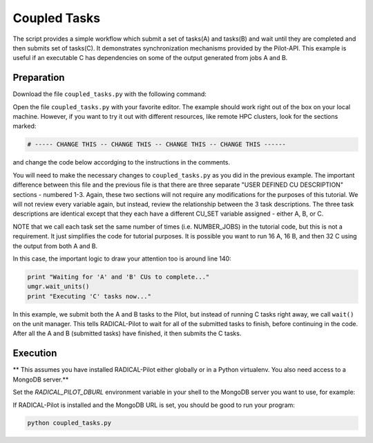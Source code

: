 .. _chapter_tutorial_coupled_tasks:

*************
Coupled Tasks
*************

The script provides a simple workflow which submit a set of tasks(A) and tasks(B)
and wait until they are completed and then submits set of tasks(C). It
demonstrates synchronization mechanisms provided by the Pilot-API. This example
is useful if an executable C has dependencies on some of the output generated
from jobs A and B.

------------
Preparation
------------

Download the file ``coupled_tasks.py`` with the following command:

.. only:: tutorial

    .. code-block:: bash

        curl -O https://raw.githubusercontent.com/radical-cybertools/radical.pilot/readthedocs.tutorial/examples/tutorial/coupled_tasks.py

.. only:: release

    .. code-block:: bash

        curl -O https://raw.githubusercontent.com/radical-cybertools/radical.pilot/readthedocs/examples/tutorial/coupled_tasks.py

Open the file ``coupled_tasks.py`` with your favorite editor. The example should 
work right out of the box on your local machine. However, if you want to try it
out with different resources, like remote HPC clusters, look for the sections 
marked: 

.. code-block:: python

        # ----- CHANGE THIS -- CHANGE THIS -- CHANGE THIS -- CHANGE THIS ------

and change the code below accordging to the instructions in the comments.

You will need to make the necessary changes to ``coupled_tasks.py`` as you did
in the previous example.  The important difference between this file and the
previous file is that there are three separate "USER DEFINED CU DESCRIPTION"
sections - numbered 1-3. Again, these two sections will not require any
modifications for the purposes of this tutorial. We will not review every
variable again, but instead, review the relationship between the 3 task
descriptions. The three task descriptions are identical except that they each
have a different CU_SET variable assigned - either A, B, or C. 

NOTE that we call each task set the same number of times (i.e. NUMBER_JOBS) in
the tutorial code, but this is not a requirement. It just simplifies the code
for tutorial purposes. It is possible you want to run 16 A, 16 B, and then 32
C using the output from both A and B. 

In this case, the important logic to draw your attention too is around line 140:

.. code-block:: python

        print "Waiting for 'A' and 'B' CUs to complete..."
        umgr.wait_units()
        print "Executing 'C' tasks now..."

In this example, we submit both the A and B tasks to the Pilot, but instead of
running C tasks right away, we call ``wait()`` on the unit manager.  This tells
RADICAL-Pilot to wait for all of the submitted tasks to finish, before continuing in
the code. After all the A and B (submitted tasks) have finished, it then submits
the C tasks. 

----------
Execution
----------

** This assumes you have installed RADICAL-Pilot either globally or in a 
Python virtualenv. You also need access to a MongoDB server.**

Set the `RADICAL_PILOT_DBURL` environment variable in your shell to the 
MongoDB server you want to use, for example:

.. only:: tutorial

    .. code-block:: bash
            
            export RADICAL_PILOT_DBURL=mongodb://54.83.11.62:27017/

.. only:: release

    .. code-block:: bash
            
            export RADICAL_PILOT_DBURL=mongodb://<mongodb_server>:27017/


If RADICAL-Pilot is installed and the MongoDB URL is set, you should be good
to run your program: 

.. code-block:: bash

    python coupled_tasks.py
